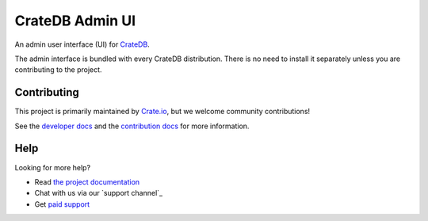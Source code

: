 ================
CrateDB Admin UI
================

|build-status| |docs|

An admin user interface (UI) for `CrateDB`_.

The admin interface is bundled with every CrateDB distribution. There is no need
to install it separately unless you are contributing to the project.

Contributing
============

This project is primarily maintained by Crate.io_, but we welcome community
contributions!

See the `developer docs`_ and the `contribution docs`_ for more information.

Help
====

Looking for more help?

- Read `the project documentation`_
- Chat with us via our `support channel`_
- Get `paid support`_

.. _Bower: http://bower.io
.. _contribution docs: CONTRIBUTING.rst
.. _Crate.io: http://crate.io/
.. _CrateDB: https://github.com/crate/crate
.. _developer docs: DEVELOP.rst
.. _paid support: https://crate.io/pricing/
.. _support channels: https://crate.io/support/
.. _the project documentation: https://crate.io/docs/connect/admin_ui/

.. |build-status| image:: https://img.shields.io/travis/crate-admin/sql-99.svg?style=flat
    :alt: build status
    :scale: 100%
    :target: https://travis-ci.org/crate/crate-admin

.. |docs| image:: https://readthedocs.org/projects/crate-admin/badge/?version=latest
    :alt: Documentation Status
    :scale: 100%
    :target: https://crate-admin.readthedocs.io/en/latest/?badge=latest
